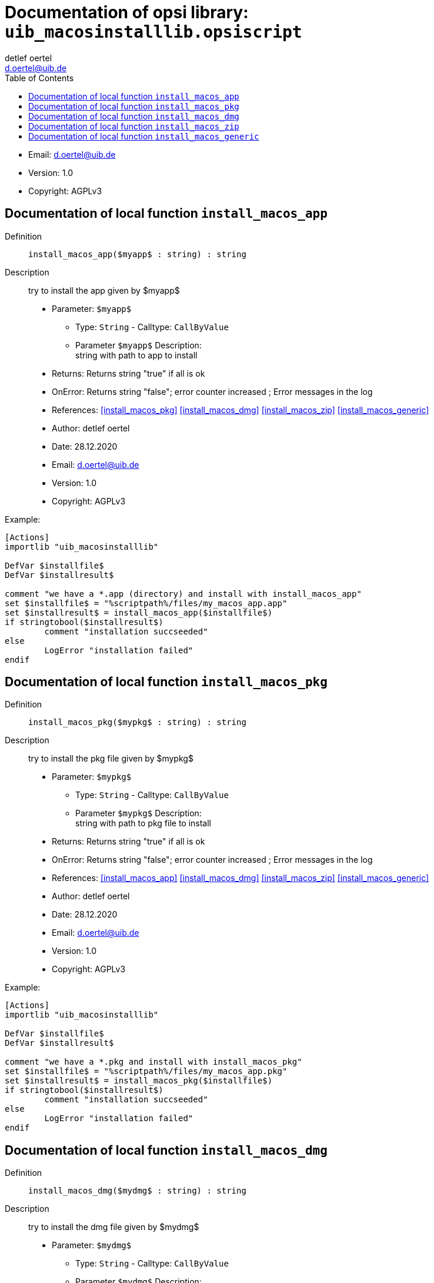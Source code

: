 ////                                                            
; Copyright (c) uib gmbh (www.uib.de)                           
; This documentation is owned by uib                            
; and published under the german creative commons by-sa license 
; see:                                                          
; http://creativecommons.org/licenses/by-sa/3.0/de/             
; http://creativecommons.org/licenses/by-sa/3.0/de/legalcode    
; english:                                                      
; http://creativecommons.org/licenses/by-sa/3.0/                
; http://creativecommons.org/licenses/by-sa/3.0/legalcode       
;                                                               
;                          
////                                                            
                                                                
:Revision:                                                 
:doctype: book                                               
:Author:    detlef oertel
:Email:    d.oertel@uib.de
:toc:
   
   
   

[[Doc_fileuib_macosinstalllib.opsiscript]]
= Documentation of opsi library: `uib_macosinstalllib.opsiscript`



* Email:     d.oertel@uib.de
* Version:  1.0
* Copyright:  AGPLv3





anchor:install_macos_app[]

[[Doc_func_install_macos_app]]
== Documentation of local function `install_macos_app`


Definition::
`install_macos_app($myapp$ : string) : string`

Description::
try to install the app given by $myapp$

* Parameter: `$myapp$`
** Type: `String`  -  Calltype: `CallByValue`
** Parameter `$myapp$` Description: +
string with path to app to install

* Returns:     Returns string "true" if all is ok
* OnError:     Returns string "false"; error counter increased ; Error messages in the log
* References:     <<install_macos_pkg>> 
<<install_macos_dmg>> 
<<install_macos_zip>> 
<<install_macos_generic>> 
* Author:     detlef oertel
* Date:     28.12.2020
* Email:     d.oertel@uib.de
* Version:     1.0
* Copyright:     AGPLv3


Example:
[source,winst]
----
[Actions]
importlib "uib_macosinstalllib"

DefVar $installfile$
DefVar $installresult$

comment "we have a *.app (directory) and install with install_macos_app"
set $installfile$ = "%scriptpath%/files/my_macos_app.app"
set $installresult$ = install_macos_app($installfile$)
if stringtobool($installresult$)
	comment "installation succseeded"
else
	LogError "installation failed"
endif
----



anchor:install_macos_pkg[]

[[Doc_func_install_macos_pkg]]
== Documentation of local function `install_macos_pkg`


Definition::
`install_macos_pkg($mypkg$ : string) : string`

Description::
try to install the pkg file given by $mypkg$

* Parameter: `$mypkg$`
** Type: `String`  -  Calltype: `CallByValue`
** Parameter `$mypkg$` Description: +
string with path to pkg file to install

* Returns:     Returns string "true" if all is ok
* OnError:     Returns string "false"; error counter increased ; Error messages in the log
* References:     <<install_macos_app>> 
<<install_macos_dmg>> 
<<install_macos_zip>> 
<<install_macos_generic>> 
* Author:     detlef oertel
* Date:     28.12.2020
* Email:     d.oertel@uib.de
* Version:     1.0
* Copyright:     AGPLv3


Example:
[source,winst]
----
[Actions]
importlib "uib_macosinstalllib"

DefVar $installfile$
DefVar $installresult$

comment "we have a *.pkg and install with install_macos_pkg"
set $installfile$ = "%scriptpath%/files/my_macos_app.pkg"
set $installresult$ = install_macos_pkg($installfile$)
if stringtobool($installresult$)
	comment "installation succseeded"
else
	LogError "installation failed"
endif
----



anchor:install_macos_dmg[]

[[Doc_func_install_macos_dmg]]
== Documentation of local function `install_macos_dmg`


Definition::
`install_macos_dmg($mydmg$ : string) : string`

Description::
try to install the dmg file given by $mydmg$

* Parameter: `$mydmg$`
** Type: `String`  -  Calltype: `CallByValue`
** Parameter `$mydmg$` Description: +
string with path to dmg file to install

* Returns:     Returns string "true" if all is ok
* OnError:     Returns string "false"; error counter increased ; Error messages in the log
* References:     <<install_macos_app>> 
<<install_macos_pkg>> 
<<install_macos_zip>> 
<<install_macos_generic>> 
* Author:     detlef oertel
* Date:     28.12.2020
* Email:     d.oertel@uib.de
* Version:     1.0
* Copyright:     AGPLv3


Example:
[source,winst]
----
[Actions]
importlib "uib_macosinstalllib"

DefVar $installfile$
DefVar $installresult$

comment "we have a *.dmg and install with install_macos_dmg"
set $installfile$ = "%scriptpath%/files/my_macos_app.dmg"
set $installresult$ = install_macos_dmg($installfile$)
if stringtobool($installresult$)
	comment "installation succseeded"
else
	LogError "installation failed"
endif
----



anchor:install_macos_zip[]

[[Doc_func_install_macos_zip]]
== Documentation of local function `install_macos_zip`


Definition::
`install_macos_zip($myzip$ : string) : string`

Description::
try to install the zip file given by $myzip$
unzips the file and try to find a installable
part (*.app, *.pkg, *.dmg) and try to install this

* Parameter: `$myzip$`
** Type: `String`  -  Calltype: `CallByValue`
** Parameter `$myzip$` Description: +
string with path to zip file to install

* Returns:     Returns string "true" if all is ok
* OnError:     Returns string "false"; error counter increased ; Error messages in the log
* References:     <<install_macos_app>> 
<<install_macos_dmg>> 
<<install_macos_pkg>> 
<<install_macos_generic>> 
* Author:     detlef oertel
* Date:     28.12.2020
* Email:     d.oertel@uib.de
* Version:     1.0
* Copyright:     AGPLv3


Example:
[source,winst]
----
[Actions]
importlib "uib_macosinstalllib"

DefVar $installfile$
DefVar $installresult$

comment "we have a *.zip and install with install_macos_zip"
set $installfile$ = "%scriptpath%/files/my_macos_app.zip"
set $installresult$ = install_macos_zip($installfile$)
if stringtobool($installresult$)
	comment "installation succseeded"
else
	LogError "installation failed"
endif
----



anchor:install_macos_generic[]

[[Doc_func_install_macos_generic]]
== Documentation of local function `install_macos_generic`


Definition::
`install_macos_generic($myfile$ : string) : string`

Description::
try to install the file given by $myfile$
Checks if the file is a well known installable
(*.app, *.pkg, *.dmg, *.zip) and try to install this

* Parameter: `$myfile$`
** Type: `String`  -  Calltype: `CallByValue`
** Parameter `$myfile$` Description: +
string with path to pkg file to install

* Returns:     Returns string "true" if all is ok
* OnError:     Returns string "false"; error counter increased ; Error messages in the log
* References:     <<install_macos_app>> 
<<install_macos_dmg>> 
<<install_macos_zip>> 
<<install_macos_pkg>> 
* Author:     detlef oertel
* Date:     28.12.2020
* Email:     d.oertel@uib.de
* Version:     1.0
* Copyright:     AGPLv3


Example:
[source,winst]
----
see: install_macos_generic
ions]
rtlib "uib_macosinstalllib"

ar $installfile$
ar $installresult$

ent "we have a *.* and install with install_macos_generic"
$installfile$ = "%scriptpath%/files/opsi-script.app"
$installresult$ = install_macos_generic($installfile$)
tringtobool($installresult$)
ment "installation succseeded"

Error "installation failed"
f
----


